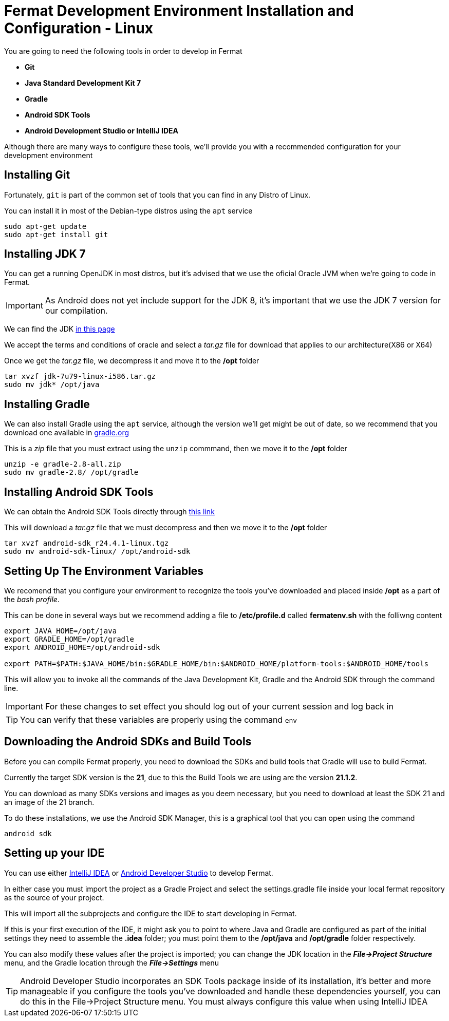 =  Fermat Development Environment Installation and Configuration - Linux

You are going to need the following tools in order to develop in Fermat

* *Git*
* *Java Standard Development Kit 7*
* *Gradle*
* *Android SDK Tools*
* *Android Development Studio or IntelliJ IDEA*

Although there are many ways to configure these tools, we'll provide you with a recommended configuration for your development environment

== Installing Git

Fortunately, `git` is part of the common set of tools that you can find in any Distro of Linux.

You can install it in most of the Debian-type distros using the `apt` service

[source, Linux]
----
sudo apt-get update
sudo apt-get install git
----

== Installing JDK 7

You can get a running OpenJDK in most distros, but it's advised that we use the oficial Oracle JVM when we're going to code in Fermat.

IMPORTANT: As Android does not yet include support for the JDK 8, it's important that we use the JDK 7 version for our compilation.

We can find the JDK  link:http://www.oracle.com/technetwork/es/java/javase/downloads/jdk7-downloads-1880260.html[in this page]

We accept the terms and conditions of oracle and select a _tar.gz_ file for download that applies to our architecture(X86 or X64)

Once we get the _tar.gz_ file, we decompress it and move it to the */opt* folder

[source, Linux]
----
tar xvzf jdk-7u79-linux-i586.tar.gz
sudo mv jdk* /opt/java
----

== Installing Gradle

We can also install Gradle using the `apt` service, although the version we'll get might be out of date, so we recommend that you download one available in link:http://gradle.org/[gradle.org]

This is a _zip_ file that you must extract using the `unzip` commmand, then we move it to the */opt* folder

[source, Linux]
----
unzip -e gradle-2.8-all.zip
sudo mv gradle-2.8/ /opt/gradle
----

== Installing Android SDK Tools

We can obtain the Android SDK Tools directly through link:http://dl.google.com/android/android-sdk_r24.4.1-linux.tgz[this link]

This will download a _tar.gz_ file that we must decompress and then we move it to the */opt* folder

[source, Linux]
----
tar xvzf android-sdk_r24.4.1-linux.tgz
sudo mv android-sdk-linux/ /opt/android-sdk
----

== Setting Up The Environment Variables

We recomend that you configure your environment to recognize the tools you've downloaded and placed inside */opt* as a part of the _bash profile_.

This can be done in several ways but we recommend adding a file to */etc/profile.d* called *fermatenv.sh* with the folliwng content

[source, bash]
----
export JAVA_HOME=/opt/java
export GRADLE_HOME=/opt/gradle
export ANDROID_HOME=/opt/android-sdk

export PATH=$PATH:$JAVA_HOME/bin:$GRADLE_HOME/bin:$ANDROID_HOME/platform-tools:$ANDROID_HOME/tools
----

This will allow you to invoke all the commands of the Java Development Kit, Gradle and the Android SDK through the command line.

IMPORTANT: For these changes to set effect you should log out of your current session and log back in

TIP: You can verify that these variables are properly using the command `env`

== Downloading the Android SDKs and Build Tools

Before you can compile Fermat properly, you need to download the SDKs and build tools that Gradle will use to build Fermat.

Currently the target SDK version is the *21*, due to this the Build Tools we are using are the version *21.1.2*.

You can download as many SDKs versions and images as you deem necessary, but you need to download at least the SDK 21 and an image of the 21 branch.

To do these installations, we use the Android SDK Manager, this is a graphical tool that you can open using the command

[source, linux]
----
android sdk

----

== Setting up your IDE

You can use either link:https://www.jetbrains.com/idea/[IntelliJ IDEA] or link:http://developer.android.com/intl/es/sdk/index.html[Android Developer Studio] to develop Fermat.

In either case you must import the project as a Gradle Project and select the settings.gradle file inside your local fermat repository as the source of your project.

This will import all the subprojects and configure the IDE to start developing in Fermat.

If this is your first execution of the IDE, it might ask you to point to where Java and Gradle are configured as part of the initial settings they need to assemble the *.idea* folder; you must point them to the */opt/java* and */opt/gradle* folder respectively.

You can also modify these values after the project is imported; you can change the JDK location in the *_File->Project Structure_* menu, and the Gradle location through the *_File->Settings_* menu

TIP: Android Developer Studio incorporates an SDK Tools package inside of its installation, it's better and more manageable if you configure the tools you've downloaded and handle these dependencies yourself, you can do this in the File->Project Structure menu. You must always configure this value when using IntelliJ IDEA